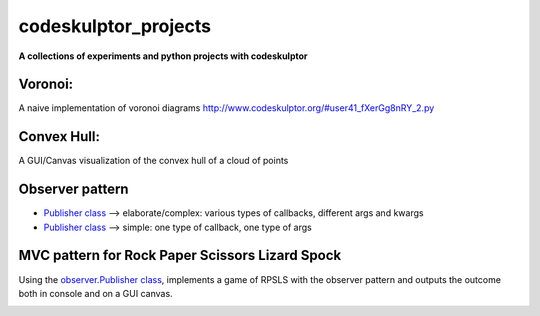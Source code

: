 =====================
codeskulptor_projects
=====================

**A collections of experiments and python projects with codeskulptor**

Voronoi:
^^^^^^^^
A naive implementation of voronoi diagrams `<http://www.codeskulptor.org/#user41_fXerGg8nRY_2.py>`_

.. image:: ./voronoi/resources/Voronoi-Diagram-squares---offset-_-10---250-x-250.png

Convex Hull:
^^^^^^^^^^^^
A GUI/Canvas visualization of the convex hull of a cloud of points

.. image:: ./convex_hull/resources/convexhull.png

Observer pattern
^^^^^^^^^^^^^^^^
- `Publisher class <https://github.com/ReblochonMasque/codeskulptor_projects/blob/master/observer_pattern/observer.py>`_ --> elaborate/complex: various types of callbacks, different args and kwargs
- `Publisher class <https://github.com/ReblochonMasque/codeskulptor_projects/blob/master/observer_pattern/observersimple.py>`_ --> simple: one type of callback, one type of args 

MVC pattern for Rock Paper Scissors Lizard Spock
^^^^^^^^^^^^^^^^^^^^^^^^^^^^^^^^^^^^^^^^^^^^^^^
Using the `observer.Publisher class <https://github.com/ReblochonMasque/codeskulptor_projects/blob/master/observer_pattern/observer.py>`_, implements a game of RPSLS with the observer pattern and outputs the outcome both in console and on a GUI canvas.

.. image:: ./RPSLS_MVC/resources/RPSLS_GUI.png
